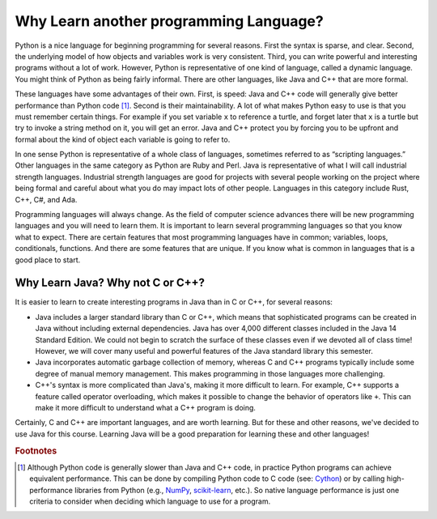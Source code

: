 Why Learn another programming Language?
=======================================

Python is a nice language for beginning programming for several reasons.
First the syntax is sparse, and clear. Second, the underlying model of
how objects and variables work is very consistent. Third, you can write
powerful and interesting programs without a lot of work. However, Python
is representative of one kind of language, called a dynamic language.
You might think of Python as being fairly informal. There are other
languages, like Java and C++ that are more formal.

These languages have some advantages of their own. First, is speed: Java
and C++ code will generally give better performance than Python code
[#pythonSpeed]_. Second is their maintainability. A lot of what makes Python
easy to use is that you must remember certain things. For example if you
set variable ``x`` to reference a turtle, and forget later that ``x`` is
a turtle but try to invoke a string method on it, you will get an error.
Java and C++ protect you by forcing you to be upfront and formal about
the kind of object each variable is going to refer to.

In one sense Python is representative of a whole class of languages,
sometimes referred to as “scripting languages.” Other languages in the
same category as Python are Ruby and Perl. Java is representative of
what I will call industrial strength languages. Industrial strength
languages are good for projects with several people working on the
project where being formal and careful about what you do may impact lots
of other people. Languages in this category include Rust, C++, C#, and Ada.

Programming languages will always change. As the field of computer
science advances there will be new programming languages and you will
need to learn them. It is important to learn several programming
languages so that you know what to expect. There are certain features
that most programming languages have in common; variables, loops,
conditionals, functions. And there are some features that are unique. If
you know what is common in languages that is a good place to start.

Why Learn Java? Why not C or C++?
---------------------------------

It is easier to learn to create interesting programs in Java than in C or C++, for several reasons:

- Java includes a larger standard library than C or C++, which means that sophisticated programs can be created in Java without including external dependencies. Java has over 4,000 different classes included in the Java 14 Standard Edition. We could not begin to scratch the surface of these classes even if we devoted all of class time! However, we will cover many useful and powerful features of the Java standard library this semester.

-  Java incorporates automatic garbage collection of memory, whereas C and C++ programs typically include some degree of manual memory management. This makes programming in those languages more challenging.

- C++'s syntax is more complicated than Java's, making it more difficult to learn. For example, C++ supports a feature called operator overloading, which makes it possible to change the behavior of operators like ``+``. This can make it more difficult to understand what a C++ program is doing.

Certainly, C and C++ are important languages, and are worth learning. But for these and other reasons, we've decided to use Java for this course. Learning Java will be a good preparation for learning these and other languages!

.. rubric:: Footnotes

.. [#pythonSpeed] Although Python code is generally slower than Java and C++ code, in practice Python programs can achieve equivalent performance. This can be done by compiling Python code to C code (see: `Cython <https://cython.org>`_) or by calling high-performance libraries from Python (e.g., `NumPy <https://numpy.org>`_, `scikit-learn <https://scikit-learn.org/stable/>`_, etc.). So native language performance is just one criteria to consider when deciding which language to use for a program.
